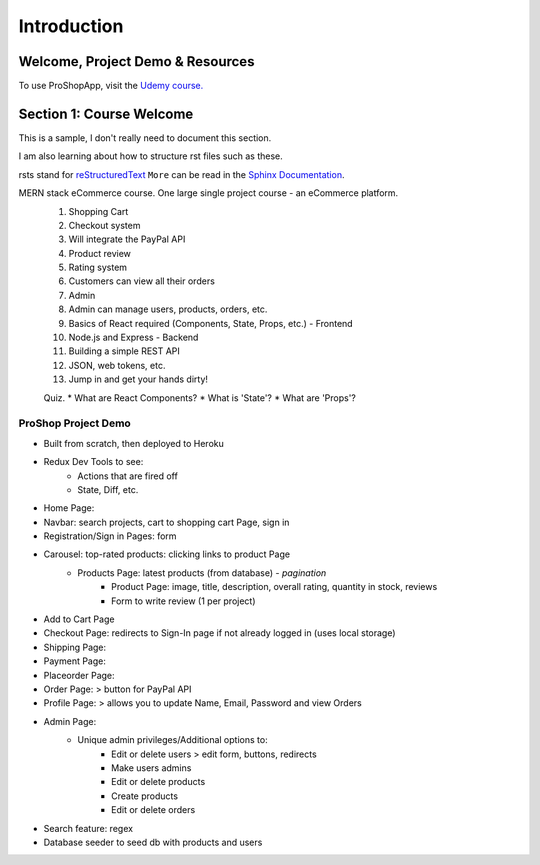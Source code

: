 Introduction
=====

.. _intro:

Welcome, Project Demo & Resources
------------

To use ProShopApp, visit the  `Udemy course. <https://www.udemy.com/share/103Cb63@kNDD1NIkFuxNhxVvYAdSwy5PT9fv4_lv6sUm118z5LwRLMPAWjHVWvEjNdZUCwZj/>`_ 

Section 1: Course Welcome
----------------

This is a sample,
I don't really need to document this section.

I am also learning about how to structure rst files such as these.

rsts stand for `reStructuredText <https://en.wikipedia.org/wiki/ReStructuredText>`_ ``More`` can be read in the `Sphinx Documentation <https://www.sphinx-doc.org/en/master/usage/restructuredtext/basics.html#hyperlinks>`_.


MERN stack eCommerce course. One large single project course - an eCommerce platform.
 1. Shopping Cart 
 2. Checkout system 
 3. Will integrate the PayPal API 
 4. Product review 
 5. Rating system 
 6. Customers can view all their orders
 7. Admin 
 8. Admin can manage users, products, orders, etc.
 9. Basics of React required (Components, State, Props, etc.) - Frontend
 10. Node.js and Express - Backend 
 11. Building a simple REST API 
 12. JSON, web tokens, etc.
 13. Jump in and get your hands dirty!

 Quiz.
 * What are React Components?
 * What is 'State'?
 * What are 'Props'?

ProShop Project Demo 
########

* Built from scratch, then deployed to Heroku 
* Redux Dev Tools to see:
    * Actions that are fired off
    * State, Diff, etc.
* Home Page: 
* Navbar: search projects, cart to shopping cart Page, sign in 
* Registration/Sign in Pages: form 
* Carousel: top-rated products: clicking links to product Page
    * Products Page: latest products (from database) - *pagination*
        * Product Page: image, title, description, overall rating, quantity in stock, reviews 
        * Form to write review (1 per project)
* Add to Cart Page 
* Checkout Page: redirects to Sign-In page if not already logged in (uses local storage)
* Shipping Page:
* Payment Page:
* Placeorder Page:
* Order Page: > button for PayPal API
* Profile Page: > allows you to update Name, Email, Password and view Orders
* Admin Page:
    * Unique admin privileges/Additional options to:
        * Edit or delete users > edit form, buttons, redirects
        * Make users admins
        * Edit or delete products
        * Create products 
        * Edit or delete orders
* Search feature: regex
* Database seeder to seed db with products and users